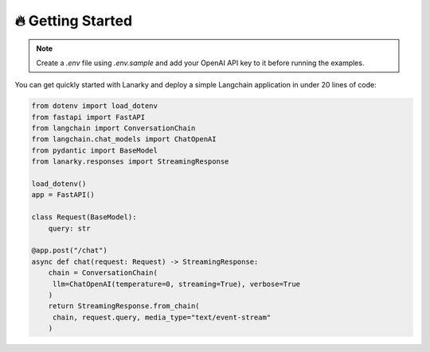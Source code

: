 🔥 Getting Started
===================

.. note::
   Create a `.env` file using `.env.sample` and add your OpenAI API key to it before running the examples.

You can get quickly started with Lanarky and deploy a simple Langchain application in under 20 lines of code:

.. code-block:: python

   from dotenv import load_dotenv
   from fastapi import FastAPI
   from langchain import ConversationChain
   from langchain.chat_models import ChatOpenAI
   from pydantic import BaseModel
   from lanarky.responses import StreamingResponse

   load_dotenv()
   app = FastAPI()

   class Request(BaseModel):
       query: str

   @app.post("/chat")
   async def chat(request: Request) -> StreamingResponse:
       chain = ConversationChain(
        llm=ChatOpenAI(temperature=0, streaming=True), verbose=True
       )
       return StreamingResponse.from_chain(
        chain, request.query, media_type="text/event-stream"
       )

.. image:: https://raw.githubusercontent.com/ajndkr/lanarky/main/assets/demo.gif

.. seealso::
   You can find more Langchain demos in the `examples/ <https://github.com/ajndkr/lanarky/blob/main/examples/README.md>`_ folder of the GitHub repository.
